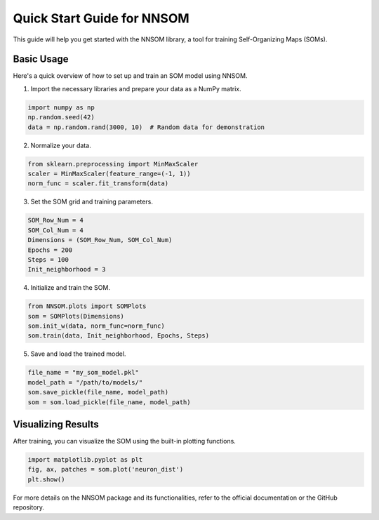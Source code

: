 Quick Start Guide for NNSOM
===========================

This guide will help you get started with the NNSOM library, a tool for training Self-Organizing Maps (SOMs).

Basic Usage
-----------

Here's a quick overview of how to set up and train an SOM model using NNSOM.

1. Import the necessary libraries and prepare your data as a NumPy matrix.

.. code-block:: python

    import numpy as np
    np.random.seed(42)
    data = np.random.rand(3000, 10)  # Random data for demonstration

2. Normalize your data.

.. code-block:: python

    from sklearn.preprocessing import MinMaxScaler
    scaler = MinMaxScaler(feature_range=(-1, 1))
    norm_func = scaler.fit_transform(data)

3. Set the SOM grid and training parameters.

.. code-block:: python

    SOM_Row_Num = 4
    SOM_Col_Num = 4
    Dimensions = (SOM_Row_Num, SOM_Col_Num)
    Epochs = 200
    Steps = 100
    Init_neighborhood = 3

4. Initialize and train the SOM.

.. code-block:: python

    from NNSOM.plots import SOMPlots
    som = SOMPlots(Dimensions)
    som.init_w(data, norm_func=norm_func)
    som.train(data, Init_neighborhood, Epochs, Steps)

5. Save and load the trained model.

.. code-block:: python

    file_name = "my_som_model.pkl"
    model_path = "/path/to/models/"
    som.save_pickle(file_name, model_path)
    som = som.load_pickle(file_name, model_path)

Visualizing Results
-------------------

After training, you can visualize the SOM using the built-in plotting functions.

.. code-block:: python

    import matplotlib.pyplot as plt
    fig, ax, patches = som.plot('neuron_dist')
    plt.show()

For more details on the NNSOM package and its functionalities, refer to the official documentation or the GitHub repository.

